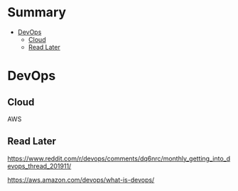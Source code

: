 #+TILE: Tools Legacy

* Summary
  :PROPERTIES:
  :TOC:      :include all :depth 2 :ignore this
  :END:
:CONTENTS:
- [[#devops][DevOps]]
  - [[#cloud][Cloud]]
  - [[#read-later][Read Later]]
:END:



* DevOps
** Cloud
    AWS
** Read Later
    https://www.reddit.com/r/devops/comments/dq6nrc/monthly_getting_into_devops_thread_201911/

    https://aws.amazon.com/devops/what-is-devops/
